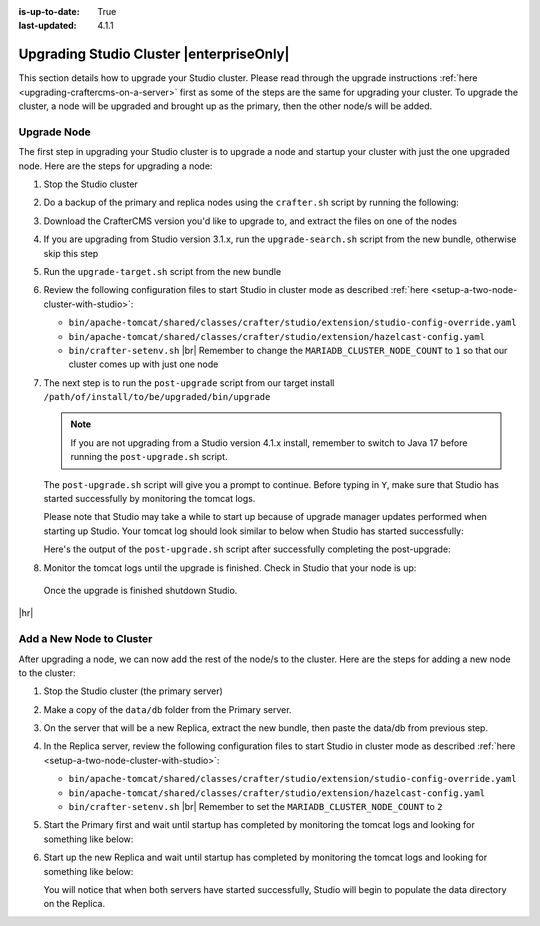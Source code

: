 :is-up-to-date: True
:last-updated: 4.1.1

.. index:: Upgrading Studio Cluster, Cluster Upgrade

.. _upgrading-studio-cluster:

=========================================
Upgrading Studio Cluster |enterpriseOnly|
=========================================

This section details how to upgrade your Studio cluster.
Please read through the upgrade instructions :ref:`here <upgrading-craftercms-on-a-server>` first as
some of the steps are the same for upgrading your cluster.
To upgrade the cluster, a node will be upgraded and brought up as the primary, then the other node/s will be added.

------------
Upgrade Node
------------
The first step in upgrading your Studio cluster is to upgrade a node and startup your cluster with just the one
upgraded node.  Here are the steps for  upgrading a node:

#. Stop the Studio cluster
#. Do a backup of the primary and replica nodes using the ``crafter.sh`` script by running the following:

   .. code-block:: bash
       :caption: *Backup Studio by running the crafter.sh script*

       ./bin/crafter.sh backup

#. Download the CrafterCMS version you'd like to upgrade to, and extract the files on one of the nodes
#. If you are upgrading from Studio version 3.1.x, run the ``upgrade-search.sh`` script from the new bundle,
   otherwise skip this step

   .. code-block:: bash
       :caption: *Run the upgrade-search script*

       ./upgrade-search.sh /path/of/install/to/be/upgraded --stay-alive

#. Run the ``upgrade-target.sh`` script from the new bundle

   .. code-block:: bash
       :caption: *Run the upgrade-target script*

       ./upgrade-target.sh /path/of/install/to/be/upgraded

#. Review the following configuration files to start Studio in cluster mode as described
   :ref:`here <setup-a-two-node-cluster-with-studio>`:

   - ``bin/apache-tomcat/shared/classes/crafter/studio/extension/studio-config-override.yaml``
   - ``bin/apache-tomcat/shared/classes/crafter/studio/extension/hazelcast-config.yaml``
   - ``bin/crafter-setenv.sh`` |br|
     Remember to change the ``MARIADB_CLUSTER_NODE_COUNT`` to ``1`` so that our cluster comes up with just one node

     .. code-block:: bash
         :caption: *Set MARIADB_CLUSTER_NODE_COUNT to 1 in bin/crafter-setenv.sh*

         export MARIADB_CLUSTER_NODE_COUNT=${MARIADB_CLUSTER_NODE_COUNT:="1"}

#. The next step is to run the ``post-upgrade`` script from our target install ``/path/of/install/to/be/upgraded/bin/upgrade``

   .. note:: If you are not upgrading from a Studio version 4.1.x install, remember to switch to Java 17 before
             running the ``post-upgrade.sh`` script.

   The ``post-upgrade.sh`` script will give you a prompt to continue.  Before typing in ``Y``, make sure that Studio
   has started successfully by monitoring the tomcat logs.

   .. code-block:: bash
       :caption: *Post-upgrade script beginning output*
       :emphasize-lines: 4-5

       ./post-upgrade.sh
       ...

       Please make sure Crafter has started successfully before continuing
       > Continue? [(Y)es/(N)o]:

   Please note that Studio may take a while to start up because of upgrade manager updates performed when starting up Studio.
   Your tomcat log should look similar to below when Studio has started successfully:

   .. code-block:: bash
       :caption: *Tomcat log of Studio successfully started*
       :emphasize-lines: 6

       [INFO] 2023-07-27T15:57:39,603 [pool-19-thread-1] [remote01] [context.SiteContext] | --------------------------------------------------
       [INFO] 2023-07-27T15:57:39,602 [pool-18-thread-1] [editorial123] [context.SiteContext] | </Initializing context site: editorial123>
       [INFO] 2023-07-27T15:57:39,604 [pool-18-thread-1] [editorial123] [context.SiteContext] | --------------------------------------------------
       27-Jul-2023 15:57:40.119 INFO [main] org.apache.catalina.startup.HostConfig.deployWAR Deployment of web application archive [/opt/crafter/cluster/crafter/bin/apache-tomcat/webapps/ROOT.war] has finished in [7,357] ms
       27-Jul-2023 15:57:40.121 INFO [main] org.apache.coyote.AbstractProtocol.start Starting ProtocolHandler ["http-nio-8080"]
       27-Jul-2023 15:57:40.130 INFO [main] org.apache.catalina.startup.Catalina.start Server startup in [113638] milliseconds

   Here's the output of the ``post-upgrade.sh`` script after successfully completing the post-upgrade:

   .. code-block:: bash
       :caption: *Post-upgrade script output*

       Please make sure Crafter has started successfully before continuing
       > Continue? [(Y)es/(N)o]: Y
       ~~~~~~~~~~~~~~~~~~~~~~~~~~~~~~~~~~~~~~~~~~~~~~~~~~~~~~~~~~~~~~~~~~~~~~~~
       Re-creating Search indexes for sites
       ~~~~~~~~~~~~~~~~~~~~~~~~~~~~~~~~~~~~~~~~~~~~~~~~~~~~~~~~~~~~~~~~~~~~~~~~
       WARNING: This will delete the current Search site indexes and recreate them.
       This is necessary because of a major Search upgrade. Don't proceed
       if you can't have any search downtime.
       > Proceed? [(Y)es/(N)o]: Y
       Re-index succesfully triggered for 'editorial123-authoring'
       Re-index succesfully triggered for 'editorial123-preview'
       Re-index succesfully triggered for 'remote01-authoring'
       Re-index succesfully triggered for 'remote01-preview'
       Re-index succesfully triggered for 'vc01-authoring'
       Re-index succesfully triggered for 'vc01-preview'
       ========================================================================
       Post-upgrade completed
       ========================================================================
       Crafter has already been started, you can use the system again


#. Monitor the tomcat logs until the upgrade is finished.  Check in Studio that your node is up:

   .. image:: /_static/images/system-admin/primary-node-upgraded.webp
       :width: 80 %
       :align: center
       :alt: Upgrading Studio Cluster - Primary Node

  Once the upgrade is finished shutdown Studio.

|hr|

.. _adding-a-new-node-to-cluster:

-------------------------
Add a New Node to Cluster
-------------------------
After upgrading a node, we can now add the rest of the node/s to the cluster.
Here are the steps for adding a new node to the cluster:

#. Stop the Studio cluster (the primary server)
#. Make a copy of the ``data/db`` folder from the Primary server.

   .. code-block:: bash
       :caption: *Make a copy of the data/db folder in Primary server*

       cd crafter/data
       tar -czvf dbBackup.tar.gz db/

#. On the server that will be a new Replica, extract the new bundle, then paste the data/db from previous step.

   .. code-block:: bash
      :caption: *In the Replica server, paste the data/db folder copied from the Primary server*

      cd crafter/data
      tar -xvf dbData.tar.gz

#. In the Replica server, review the following configuration files to start Studio in cluster mode as described
   :ref:`here <setup-a-two-node-cluster-with-studio>`:

   - ``bin/apache-tomcat/shared/classes/crafter/studio/extension/studio-config-override.yaml``
   - ``bin/apache-tomcat/shared/classes/crafter/studio/extension/hazelcast-config.yaml``
   - ``bin/crafter-setenv.sh`` |br|
     Remember to set the ``MARIADB_CLUSTER_NODE_COUNT`` to ``2``

     .. code-block:: bash
         :caption: *Set MARIADB_CLUSTER_NODE_COUNT to 2*

         export MARIADB_CLUSTER_NODE_COUNT=${MARIADB_CLUSTER_NODE_COUNT:="2"}

#. Start the Primary first and wait until startup has completed by monitoring the tomcat logs
   and looking for something like below:

   .. code-block:: bash
       :caption: *Primary Tomcat startup logs*
       :emphasize-lines: 3

       [INFO] 2023-07-27T16:19:45,369 [main] [cluster.DbPrimaryReplicaClusterSynchronizationServiceImpl] | Synchronizing startup of node 'cluster1.craftercms.org' with DB cluster 'studio_db_cluster'
       27-Jul-2023 16:19:45.377 INFO [main] com.hazelcast.internal.partition.impl.PartitionStateManager.null [172.31.70.118]:5701 [dev] [5.2.3] Initializing cluster partition table arrangement...
       [INFO] 2023-07-27T16:19:45,523 [main] [cluster.DbPrimaryReplicaClusterSynchronizationServiceImpl] | All '1' cluster members have started up
       [INFO] 2023-07-27T16:19:45,547 [main] [cluster.DbPrimaryReplicaClusterSynchronizationServiceImpl] | Local DB cluster node will start primary.

#. Start up the new Replica and wait until startup has completed by monitoring the tomcat logs
   and looking for something like below:

   .. code-block:: bash
       :caption: *New Replica tomcat startup logs*
       :emphasize-lines: 5,8

       [INFO] 2023-07-27T16:22:26,357 [main] [cluster.DbPrimaryReplicaClusterSynchronizationServiceImpl] | Context refreshed. Status of DB cluster node will switch to 'Active'
       [INFO] 2023-07-27T16:22:26,354 [studioTaskExecutor-1] [cluster.ClusterSandboxRepoSyncTask] | Received event 'SiteEvent{siteId='editorial123', timestamp=1690474946353, user=null}'
       [INFO] 2023-07-27T16:22:26,363 [studioTaskExecutor-3] [cluster.ClusterSandboxRepoSyncTask] | Received event 'SiteEvent{siteId='vc01', timestamp=1690474946354, user=null}'
       [INFO] 2023-07-27T16:22:26,365 [studioTaskExecutor-2] [cluster.ClusterSandboxRepoSyncTask] | Received event 'SiteEvent{siteId='remote01', timestamp=1690474946353, user=null}'
       [INFO] 2023-07-27T16:22:29,440 [main] [cluster.StudioClusterUtils] | This server is a replica node in a cluster, it will not perform any write
       27-Jul-2023 16:22:29.471 INFO [main] org.apache.catalina.startup.HostConfig.deployWAR Deployment of web application archive [/opt/crafter/cluster/crafter/bin/apache-tomcat/webapps/studio.war] has finished in [28,847] ms
       27-Jul-2023 16:22:29.474 INFO [main] org.apache.coyote.AbstractProtocol.start Starting ProtocolHandler ["http-nio-8080"]
       27-Jul-2023 16:22:29.487 INFO [main] org.apache.catalina.startup.Catalina.start Server startup in [50244] milliseconds

   You will notice that when both servers have started successfully, Studio will begin to populate the data directory on the Replica.

   .. image:: /_static/images/system-admin/cluster-upgraded.webp
       :width: 80 %
       :align: center
       :alt: Upgrading Studio Cluster - Cluster Upgraded and Running

